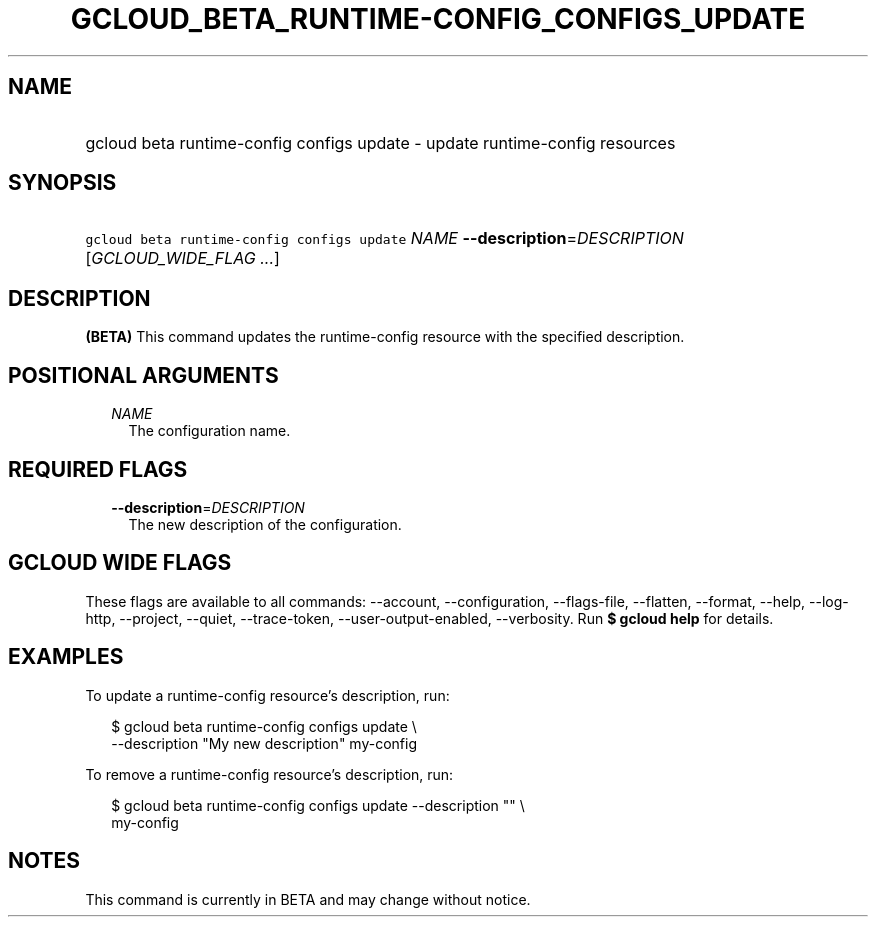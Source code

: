 
.TH "GCLOUD_BETA_RUNTIME\-CONFIG_CONFIGS_UPDATE" 1



.SH "NAME"
.HP
gcloud beta runtime\-config configs update \- update runtime\-config resources



.SH "SYNOPSIS"
.HP
\f5gcloud beta runtime\-config configs update\fR \fINAME\fR \fB\-\-description\fR=\fIDESCRIPTION\fR [\fIGCLOUD_WIDE_FLAG\ ...\fR]



.SH "DESCRIPTION"

\fB(BETA)\fR This command updates the runtime\-config resource with the
specified description.



.SH "POSITIONAL ARGUMENTS"

.RS 2m
.TP 2m
\fINAME\fR
The configuration name.


.RE
.sp

.SH "REQUIRED FLAGS"

.RS 2m
.TP 2m
\fB\-\-description\fR=\fIDESCRIPTION\fR
The new description of the configuration.


.RE
.sp

.SH "GCLOUD WIDE FLAGS"

These flags are available to all commands: \-\-account, \-\-configuration,
\-\-flags\-file, \-\-flatten, \-\-format, \-\-help, \-\-log\-http, \-\-project,
\-\-quiet, \-\-trace\-token, \-\-user\-output\-enabled, \-\-verbosity. Run \fB$
gcloud help\fR for details.



.SH "EXAMPLES"

To update a runtime\-config resource's description, run:

.RS 2m
$ gcloud beta runtime\-config configs update \e
    \-\-description "My new description" my\-config
.RE

To remove a runtime\-config resource's description, run:

.RS 2m
$ gcloud beta runtime\-config configs update \-\-description "" \e
    my\-config
.RE



.SH "NOTES"

This command is currently in BETA and may change without notice.

